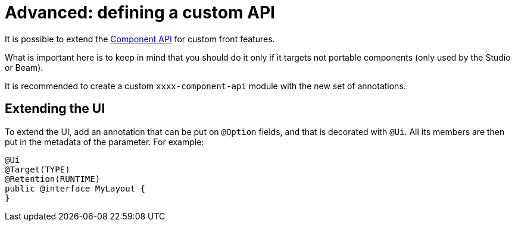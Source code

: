 = Advanced: defining a custom API
:page-partial:

It is possible to extend the https://talend.github.io/component-runtime/apidocs/api/index.html[Component API] for custom front features.

What is important here is to keep in mind that you should do it only if it targets not portable components (only used by the Studio or Beam).

It is recommended to create a custom `xxxx-component-api` module with the new set of annotations.

== Extending the UI

To extend the UI, add an annotation that can be put on `@Option` fields, and that is decorated with `@Ui`.
All its members are then put in the metadata of the parameter. For example:

[source,java]
----
@Ui
@Target(TYPE)
@Retention(RUNTIME)
public @interface MyLayout {
}
----

